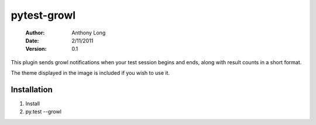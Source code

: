 pytest-growl
------------
 :Author: Anthony Long
 :Date: 2/11/2011
 :Version: 0.1

This plugin sends growl notifications when your test session begins and ends, along with result counts in a short format.

.. image:: http://files.droplr.com/files/138477723/xvjZ.Screen%20shot%202011-02-11%20at%2015%3A06%3A58.png

The theme displayed in the image is included if you wish to use it.


Installation
____________

1) Install
2) py.test --growl

